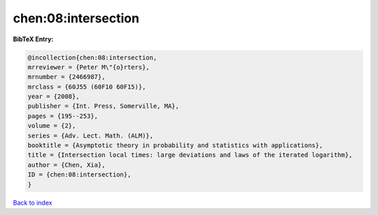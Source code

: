 chen:08:intersection
====================

.. :cite:t:`chen:08:intersection`

.. bibliography:: ../../All.bib

**BibTeX Entry:**

.. code-block:: bibtex

   @incollection{chen:08:intersection,
   mrreviewer = {Peter M\"{o}rters},
   mrnumber = {2466987},
   mrclass = {60J55 (60F10 60F15)},
   year = {2008},
   publisher = {Int. Press, Somerville, MA},
   pages = {195--253},
   volume = {2},
   series = {Adv. Lect. Math. (ALM)},
   booktitle = {Asymptotic theory in probability and statistics with applications},
   title = {Intersection local times: large deviations and laws of the iterated logarithm},
   author = {Chen, Xia},
   ID = {chen:08:intersection},
   }

`Back to index <../index>`_
